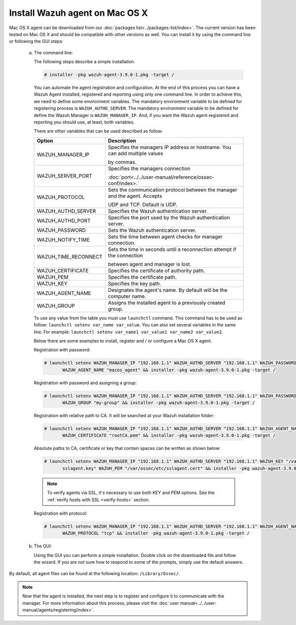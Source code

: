 .. Copyright (C) 2018 Wazuh, Inc.

.. _wazuh_agent_macos:

Install Wazuh agent on Mac OS X
===============================

Mac OS X agent can be downloaded from our :doc:`packages list<../packages-list/index>`. The current version has been tested on Mac OS X and should be compatible with other versions as well. You can install it by using the command line or following the GUI steps:

  a) The command line:

     The following steps describe a simple installation.

     .. code-block:: console

            # installer -pkg wazuh-agent-3.9.0-1.pkg -target /

     You can automate the agent registration and configuration. At the end of this process you can have a Wazuh Agent installed, registered and reporting using only one command line. In order to achieve this, we need to define some environment variables. The mandatory environment variable to be defined for registering process is ``WAZUH_AUTHD_SERVER``. The mandatory environment variable to be defined for define the Wazuh Manager is ``WAZUH_MANAGER_IP``. And, if you want the Wazuh agent registered and reporting you should use, at least, both variables. 

     There are other variables that can be used described as follow: 

     +-----------------------+------------------------------------------------------------------------------------------------------+
     | Option                | Description                                                                                          |
     +=======================+======================================================================================================+
     |   WAZUH_MANAGER_IP    |  Specifies the managers IP address or hostname. You can add multiple values                          |
     |                       |                                                                                                      |
     |                       |  by commas.                                                                                          |
     +-----------------------+------------------------------------------------------------------------------------------------------+
     |   WAZUH_SERVER_PORT   |  Specifies the managers connection                                                                   |
     |                       |                                                                                                      |
     |                       |  :doc:`port<../../user-manual/reference/ossec-conf/index>.`                                          |
     +-----------------------+------------------------------------------------------------------------------------------------------+
     |   WAZUH_PROTOCOL      |  Sets the communication protocol between the manager and the agent. Accepts                          |
     |                       |                                                                                                      |
     |                       |  UDP and TCP. Default is UDP.                                                                        |
     +-----------------------+------------------------------------------------------------------------------------------------------+
     |   WAZUH_AUTHD_SERVER  |  Specifies the Wazuh authentication server.                                                          |
     +-----------------------+------------------------------------------------------------------------------------------------------+
     |   WAZUH_AUTHD_PORT    |  Specifies the port used by the Wazuh authentication server.                                         |
     +-----------------------+------------------------------------------------------------------------------------------------------+
     |   WAZUH_PASSWORD      |  Sets the Wazuh authentication server.                                                               |
     +-----------------------+------------------------------------------------------------------------------------------------------+
     |   WAZUH_NOTIFY_TIME   |  Sets the time between agent checks for manager connection.                                          |
     +-----------------------+------------------------------------------------------------------------------------------------------+
     |   WAZUH_TIME_RECONNECT|  Sets the time in seconds until a reconnection attempt if the connection                             |
     |                       |                                                                                                      |
     |                       |  between agent and manager is lost.                                                                  |
     +-----------------------+------------------------------------------------------------------------------------------------------+
     |   WAZUH_CERTIFICATE   |  Specifies the certificate of authority path.                                                        |
     +-----------------------+------------------------------------------------------------------------------------------------------+
     |   WAZUH_PEM           |  Specifies the certificate path.                                                                     |
     +-----------------------+------------------------------------------------------------------------------------------------------+
     |   WAZUH_KEY           |  Specifies the key path.                                                                             |
     +-----------------------+------------------------------------------------------------------------------------------------------+
     |   WAZUH_AGENT_NAME    |  Designates the agent's name. By default will be the computer name.                                  |
     +-----------------------+------------------------------------------------------------------------------------------------------+
     |   WAZUH_GROUP         |  Assigns the installed agent to a previously created group.                                          |
     +-----------------------+------------------------------------------------------------------------------------------------------+

     To use any value from the table you must use ``launchctl`` command. This command has to be used as follow: ``launchctl setenv var_name var_value``. You can also set several variables in the same line. For example: ``launchctl setenv var_name1 var_value1 var_name2 var_value2``.

     Below there are some examples to install, register and / or configure a Mac OS X agent.

     Registration with password:

     .. code-block:: console

           # launchctl setenv WAZUH_MANAGER_IP "192.168.1.1" WAZUH_AUTHD_SERVER "192.168.1.1" WAZUH_PASSWORD "TopSecret" \
                  WAZUH_AGENT_NAME "macos_agent" && installer -pkg wazuh-agent-3.9.0-1.pkg -target /

     Registration with password and assigning a group:

     .. code-block:: console

           # launchctl setenv WAZUH_MANAGER_IP "192.168.1.1" WAZUH_AUTHD_SERVER "192.168.1.1" WAZUH_PASSWORD "TopSecret" \
                  WAZUH_GROUP "my-group" && installer -pkg wazuh-agent-3.9.0-1.pkg -target /

     Registration with relative path to CA. It will be searched at your Wazuh installation folder:

     .. code-block:: console

           # launchctl setenv WAZUH_MANAGER_IP "192.168.1.1" WAZUH_AUTHD_SERVER "192.168.1.1" WAZUH_AGENT_NAME "macos_agent" \
                  WAZUH_CERTIFICATE "rootCA.pem" && installer -pkg wazuh-agent-3.9.0-1.pkg -target /

     Absolute paths to CA, certificate or key that contain spaces can be written as shown below:

     .. code-block:: console

           # launchctl setenv WAZUH_MANAGER_IP "192.168.1.1" WAZUH_AUTHD_SERVER "192.168.1.1" WAZUH_KEY "/var/ossec/etc/\
                  sslagent.key" WAZUH_PEM "/var/ossec/etc/sslagent.cert" && installer -pkg wazuh-agent-3.9.0-1.pkg -target /

     .. note::
           To verify agents via SSL, it's necessary to use both KEY and PEM options. See the :ref:`verify hosts with SSL <verify-hosts>` section.

     Registration with protocol:

     .. code-block:: console

           # launchctl setenv WAZUH_MANAGER_IP "192.168.1.1" WAZUH_AUTHD_SERVER "192.168.1.1" WAZUH_AGENT_NAME "macos_agent" \
                  WAZUH_PROTOCOL "tcp" && installer -pkg wazuh-agent-3.9.0-1.pkg -target /

  b) The GUI:

     Using the GUI you can perform a simple installation. Double click on the downloaded file and follow the wizard. If you are not sure how to respond to some of the prompts, simply use the default answers.

     .. thumbnail:: ../../images/installation/macos.png
         :align: center

By default, all agent files can be found at the following location: ``/Library/Ossec/``.

.. note:: Now that the agent is installed, the next step is to register and configure it to communicate with the manager. For more information about this process, please visit the :doc:`user manual<../../user-manual/agents/registering/index>`.
